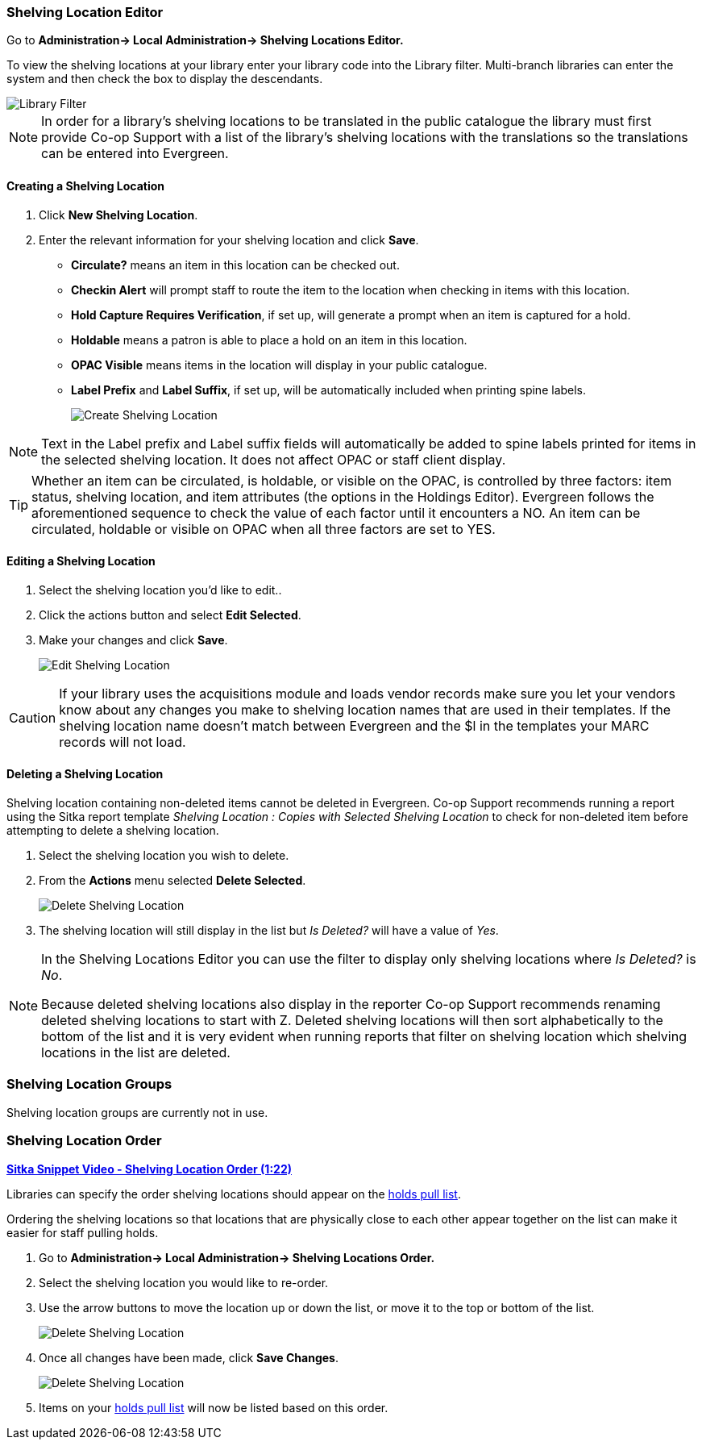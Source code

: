 Shelving Location Editor
~~~~~~~~~~~~~~~~~~~~~~~~

anchor:shelving-location-editor[Shelving Location Editor]


Go to *Administration-> Local Administration-> Shelving Locations Editor.*

To view the shelving locations at your library enter your library code into the Library filter.
Multi-branch libraries can enter the system and then check the box to display the descendants.

image::images/admin/library-filter-1.png[Library Filter]

[NOTE]
======
In order for a library's shelving locations to be translated in the public catalogue the library must 
first provide Co-op Support with a list of the library's shelving locations with the translations so the
translations can be entered into Evergreen.
======

Creating a Shelving Location
^^^^^^^^^^^^^^^^^^^^^^^^^^^^

. Click *New Shelving Location*.
. Enter the relevant information for your shelving location and click *Save*.
+
* *Circulate?* means an item in this location can be checked out.
* *Checkin Alert* will prompt staff to route the item to the location when checking in items with this location.
* *Hold Capture Requires Verification*, if set up, will generate a prompt when an item is captured for a hold.
* *Holdable* means a patron is able to place a hold on an item in this location.
* *OPAC Visible* means items in the location will display in your public catalogue.
* *Label Prefix* and *Label Suffix*, if set up, will be automatically included when printing spine labels.
+
image::images/admin/shelving-location-1.png[scaledwidth="75%",alt="Create Shelving Location"]

[NOTE]
======
Text in the Label prefix and Label suffix fields will automatically be added to
spine labels printed for items in the selected shelving location. It does not affect
OPAC or staff client display.
======

[TIP]
=====
Whether an item can be circulated, is holdable, or visible on the OPAC, is
controlled by three factors: item status, shelving location, and item attributes
(the options in the Holdings Editor). Evergreen follows the aforementioned sequence 
to check the value of each factor until it encounters a NO. An item can be circulated,
holdable or visible on OPAC when all three factors are set to YES.
=====

Editing a Shelving Location
^^^^^^^^^^^^^^^^^^^^^^^^^^^

. Select the shelving location you'd like to edit..
. Click the actions button and select *Edit Selected*.
. Make your changes and click *Save*.
+
image::images/admin/shelving-location-2.png[scaledwidth="75%",alt="Edit Shelving Location"]

[CAUTION]
=========
If your library uses the acquisitions module and loads vendor records make sure you let your vendors
know about any changes you make to shelving location names that are used in their templates.  If the shelving
location name doesn't match between Evergreen and the $l in the templates your MARC records will not load.
=========


Deleting a Shelving Location
^^^^^^^^^^^^^^^^^^^^^^^^^^^^

Shelving location containing non-deleted items cannot be deleted in Evergreen.  Co-op Support recommends 
running a report using the Sitka report template 
_Shelving Location : Copies with Selected Shelving Location_ to check for non-deleted item 
before attempting to delete a shelving location.

. Select the shelving location you wish to delete.
. From the *Actions* menu selected *Delete Selected*.
+
image::images/admin/shelving-location-3.png[scaledwidth="75%",alt="Delete Shelving Location"]
+
. The shelving location will still display in the list but _Is Deleted?_ will have a value of _Yes_.

[NOTE]
======
In the Shelving Locations Editor you can use the filter to display only shelving locations where
_Is Deleted?_ is _No_.

Because deleted shelving locations also display in the reporter Co-op Support recommends renaming 
deleted shelving locations to start with Z.  Deleted shelving locations
will then sort alphabetically to the bottom of the list and it is very evident when running reports 
that filter on shelving location which shelving locations in the list are deleted.
======





Shelving Location Groups
~~~~~~~~~~~~~~~~~~~~~~~~

anchor:shelving-location-group[Shelving Location Group]

Shelving location groups are currently not in use.


Shelving Location Order
~~~~~~~~~~~~~~~~~~~~~~~

anchor:shelving-location-order[Shelving Location Order]

https://youtu.be/hjcLkDG2IFM[*Sitka Snippet Video - Shelving Location Order (1:22)*]

Libraries can specify the order shelving locations should appear on the 
xref:_pull_list_for_hold_requests[holds pull list].

Ordering the shelving locations so that locations that are physically close to 
each other appear together on the list can make it easier for staff pulling holds.

. Go to *Administration-> Local Administration-> Shelving Locations Order.*
. Select the shelving location you would like to re-order.
. Use the arrow buttons to move the location up or down the list, or move it to the top or bottom
of the list. 
+
image::images/admin/shelving-location-order-1.png[scaledwidth="75%",alt="Delete Shelving Location"]
+ 
. Once all changes have been made, click *Save Changes*. 
+
image::images/admin/shelving-location-order-2.png[scaledwidth="75%",alt="Delete Shelving Location"]
+
. Items on your xref:_pull_list_for_hold_requests[holds pull list] 
will now be listed based on this order.


